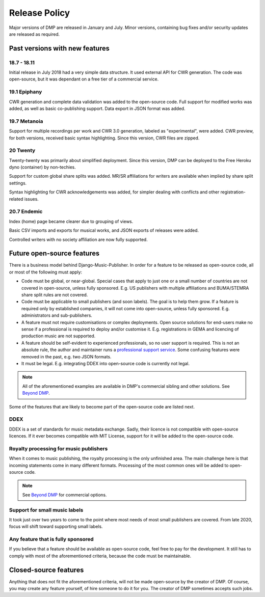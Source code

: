 Release Policy
##############

Major versions of DMP are released in January and July. Minor versions,
containing bug fixes and/or security updates are released as required.

Past versions with new features
===============================

18.7 - 18.11
------------

Initial release in July 2018 had a very simple data structure. It used external API
for CWR generation. The code was open-source, but it was dependant on a free tier of a commercial service.

19.1 Epiphany
-------------

CWR generation and complete data validation was added to the open-source code. Full support for
modified works was added, as well as basic co-publishing support.
Data export in JSON format was added.

19.7 Metanoia
-------------

Support for multiple recordings per work and CWR 3.0 generation, labeled as "experimental", were added.
CWR preview, for both versions, received basic syntax highlighting. Since this version, CWR files are zipped.

20 Twenty
---------

Twenty-twenty was primarily about simplified deployment. Since this version, DMP can be deployed to the Free Heroku dyno
(container) by non-techies.

Support for custom global share splits was added. MR/SR affiliations for writers are available when implied by share
split settings.

Syntax highlighting for CWR acknowledgements was added, for simpler dealing with conflicts and other registration-related
issues.

20.7 Endemic
------------

Index (home) page became clearer due to grouping of views.

Basic CSV imports and exports for musical works, and JSON exports of releases were added.

Controlled writers with no society affiliation are now fully supported.

Future open-source features
===========================

There is a business model behind Django-Music-Publisher. In order for a feature to be
released as open-source code, all or most of the following must apply:

* Code must be global, or near-global. Special cases that apply to just one or a small
  number of countries are not covered in open-source, unless fully sponsored.
  E.g. US publishers with multiple affiliations and BUMA/STEMRA
  share split rules are not covered.

* Code must be applicable to small publishers (and soon labels). The goal is to help them
  grow. If a feature is required only by established companies, it will not come into
  open-source, unless fully sponsored. E.g. administrators and sub-publishers.

* A feature must not require customisations or complex deployments.
  Open source solutions for end-users make no sense if a professional is required to
  deploy and/or customise it.
  E.g. registrations in GEMA and licencing of production music are not supported.

* A feature should be self-evident to experienced professionals, so no user support is
  required. This is not an absolute rule, the author and maintainer runs a
  `professional support service <https://matijakolaric.com/dmp-prosupport/>`_.
  Some confusing features were removed in the past, e.g. two JSON formats.

* It must be legal. E.g. integrating DDEX into open-source code is currently not legal.

.. note::

    All of the aforementioned examples are available in DMP's commercial sibling and
    other solutions. See `Beyond DMP <https://matijakolaric.com/articles/2/beyond/>`_.

Some of the features that are likely to become part of the open-source code are listed next.

DDEX
----

DDEX is a set of standards for music metadata exchange. Sadly, their licence is not compatible
with open-source licences. If it ever becomes compatible with MIT License, support for it will
be added to the open-source code.


Royalty processing for music publishers
---------------------------------------

When it comes to music publishing, the royalty processing is the only unfinished area.
The main challenge here is that incoming statements come in many different formats.
Processing of the most common ones will be added to open-source code.

.. note::

    See `Beyond DMP <https://matijakolaric.com/articles/2/beyond/>`_ for commercial options.

Support for small music labels
------------------------------

It took just over two years to come to the point where most needs of most small publishers
are covered. From late 2020, focus will shift toward supporting small labels.

Any feature that is fully sponsored
-----------------------------------

If you believe that a feature should be available as open-source code, feel free to pay for
the development. It still has to comply with most of the aforementioned criteria, because
the code must be maintainable.

Closed-source features
=========================================================

Anything that does not fit the aforementioned criteria, will not be made open-source by the creator
of DMP. Of course, you may create any feature yourself, of hire someone to do it for you.
The creator of DMP sometimes accepts such jobs.
